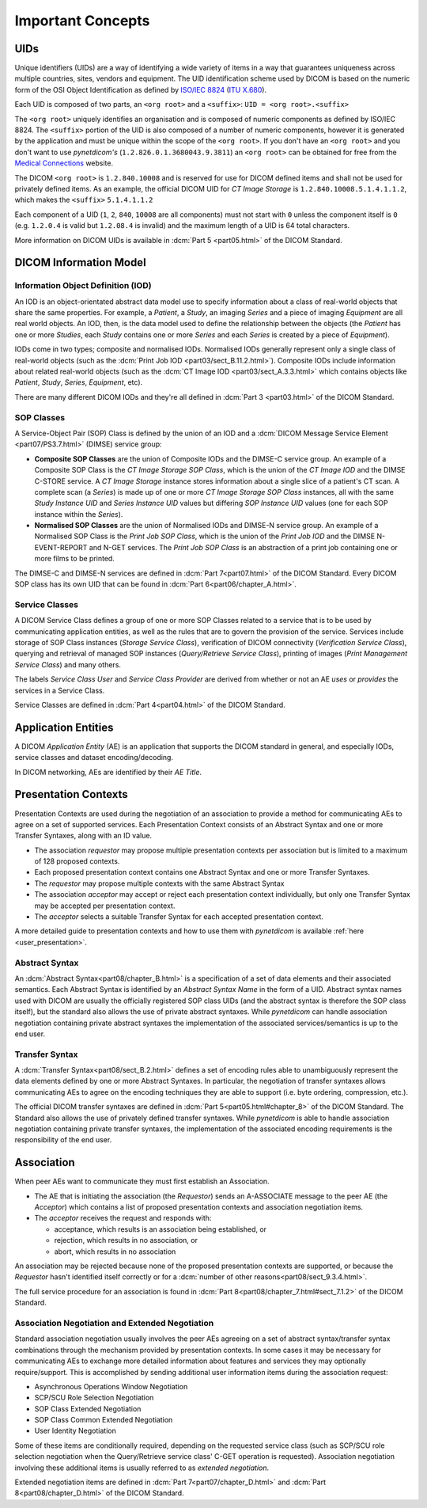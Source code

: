 Important Concepts
==================

.. _concepts_uids:

UIDs
----
Unique identifiers (UIDs) are a way of identifying a wide variety
of items in a way that guarantees uniqueness across multiple countries, sites,
vendors and equipment. The UID identification scheme used by DICOM is based on
the numeric form of the OSI Object Identification as defined by
`ISO/IEC 8824 <https://www.iso.org/standard/68350.html>`_
(`ITU X.680 <https://www.itu.int/itu-t/recommendations/rec.aspx?rec=x.680>`_).

Each UID is composed of two parts, an ``<org root>`` and a ``<suffix>``:
``UID = <org root>.<suffix>``


The ``<org root>`` uniquely identifies an organisation and is composed of
numeric components as defined by ISO/IEC 8824. The ``<suffix>`` portion of the
UID is also composed of a number of numeric components, however it is generated
by the application and must be unique within the scope of the ``<org root>``.
If you don't have an ``<org root>`` and you don't want to use *pynetdicom's*
(``1.2.826.0.1.3680043.9.3811``) an ``<org root>`` can be obtained for free
from the `Medical Connections <https://www.medicalconnections.co.uk/FreeUID/>`_
website.

The DICOM ``<org root>`` is ``1.2.840.10008`` and is reserved for use for DICOM
defined items and shall not be used for privately defined items. As an example,
the official DICOM UID for *CT Image Storage* is
``1.2.840.10008.5.1.4.1.1.2``, which makes the ``<suffix>`` ``5.1.4.1.1.2``

Each component of a UID (``1``, ``2``, ``840``, ``10008`` are all components)
must not start with ``0`` unless the component itself is ``0`` (e.g.
``1.2.0.4`` is valid but ``1.2.08.4`` is invalid) and the maximum length of a
UID is 64 total characters.

More information on DICOM UIDs is available in :dcm:`Part 5 <part05.html>`
of the DICOM Standard.


DICOM Information Model
-----------------------

.. _concepts_iods:

Information Object Definition (IOD)
~~~~~~~~~~~~~~~~~~~~~~~~~~~~~~~~~~~
An IOD is an object-orientated abstract data model use to specify information
about a class of real-world objects that share the same properties.
For example, a *Patient*, a *Study*, an imaging *Series* and a piece of imaging
*Equipment* are all real world objects. An IOD, then, is the data model used to
define the relationship between the objects (the *Patient* has
one or more *Studies*, each *Study* contains one or more *Series* and each
*Series* is created by a piece of *Equipment*).

IODs come in two types; composite and normalised IODs. Normalised IODs
generally represent only a single class of real-world objects (such as the
:dcm:`Print Job IOD <part03/sect_B.11.2.html>`). Composite IODs include
information about related real-world objects (such as the
:dcm:`CT Image IOD <part03/sect_A.3.3.html>` which contains objects like
*Patient*, *Study*, *Series*, *Equipment*, etc).

There are many different DICOM IODs and they're all defined in
:dcm:`Part 3 <part03.html>` of the DICOM Standard.

.. _concepts_sop_classes:

SOP Classes
~~~~~~~~~~~
A Service-Object Pair (SOP) Class is defined by the union of an IOD and a
:dcm:`DICOM Message Service Element <part07/PS3.7.html>`
(DIMSE) service group:

* **Composite SOP Classes** are the union of Composite IODs and
  the DIMSE-C service group. An example of a Composite SOP Class is the
  *CT Image Storage SOP Class*, which is the union of the *CT Image IOD* and
  the DIMSE C-STORE service. A *CT Image Storage* instance stores information
  about a single slice of a patient's CT scan. A complete scan (a *Series*) is
  made up of one or more *CT Image Storage SOP Class* instances, all
  with the same *Study Instance UID* and *Series Instance UID* values but
  differing *SOP Instance UID* values (one for each SOP instance within the
  *Series*).
* **Normalised SOP Classes** are the union of Normalised IODs and DIMSE-N
  service group. An example of a Normalised SOP Class is the *Print Job SOP
  Class*, which is the union of the *Print Job IOD* and the DIMSE
  N-EVENT-REPORT and N-GET services. The *Print Job SOP Class* is an
  abstraction of a print job containing one or more films to be printed.

The DIMSE-C and DIMSE-N services are defined in :dcm:`Part 7<part07.html>` of
the DICOM Standard. Every DICOM SOP class has its own UID that can be found in
:dcm:`Part 6<part06/chapter_A.html>`.


.. _concepts_service_classes:

Service Classes
~~~~~~~~~~~~~~~
A DICOM Service Class defines a group of one or more SOP Classes related to a
service that is to be used by communicating application  entities, as well as
the rules that are to govern the provision of the service. Services
include storage of SOP Class instances (*Storage Service Class*), verification
of DICOM connectivity (*Verification Service Class*), querying and retrieval
of managed SOP instances (*Query/Retrieve Service Class*), printing of images
(*Print Management Service Class*) and many others.

The labels *Service Class User* and *Service Class Provider* are derived from
whether or not an AE *uses* or *provides* the services in a Service Class.

Service Classes are defined in :dcm:`Part 4<part04.html>` of the DICOM
Standard.


.. _concepts_ae:

Application Entities
--------------------
A DICOM *Application Entity* (AE) is an application that supports the DICOM
standard in general, and especially IODs, service classes and dataset
encoding/decoding.

In DICOM networking, AEs are identified by their *AE Title*.


.. _concepts_presentation_contexts:

Presentation Contexts
---------------------
Presentation Contexts are used during the negotiation of an association to
provide a method for communicating AEs to agree on a set of supported services.
Each Presentation Context consists of an Abstract Syntax and one or more
Transfer Syntaxes, along with an ID value.

* The association *requestor* may propose multiple presentation contexts per
  association but is limited to a maximum of 128 proposed contexts.
* Each proposed presentation context contains one Abstract Syntax and one or
  more Transfer Syntaxes.
* The *requestor* may propose multiple contexts with the same Abstract Syntax
* The association *acceptor* may accept or reject each presentation context
  individually, but only one Transfer Syntax may be accepted per presentation
  context.
* The *acceptor* selects a suitable Transfer Syntax for each accepted
  presentation context.

A more detailed guide to presentation contexts and how to use them with
*pynetdicom* is available :ref:`here <user_presentation>`.

.. _concepts_abstract_syntax:

Abstract Syntax
~~~~~~~~~~~~~~~
An :dcm:`Abstract Syntax<part08/chapter_B.html>`
is a specification of a set of data elements and their associated semantics.
Each Abstract Syntax is identified by an *Abstract Syntax Name* in the form
of a UID. Abstract syntax names used with DICOM are usually the officially
registered SOP class UIDs (and the abstract syntax is therefore the SOP class
itself), but the standard also allows the use of private
abstract syntaxes. While *pynetdicom* can handle association negotiation
containing private abstract syntaxes the implementation of the associated
services/semantics is up to the end user.

.. _concepts_transfer_syntax:

Transfer Syntax
~~~~~~~~~~~~~~~
A :dcm:`Transfer Syntax<part08/sect_B.2.html>`
defines a set of encoding rules able to unambiguously
represent the data elements defined by one or more Abstract Syntaxes. In
particular, the negotiation of transfer syntaxes allows communicating AEs to
agree on the encoding techniques they are able to support (i.e. byte ordering,
compression, etc.).

The official DICOM transfer syntaxes are defined in
:dcm:`Part 5<part05.html#chapter_8>` of the DICOM Standard. The Standard also
allows the use of privately defined transfer syntaxes. While *pynetdicom* is
able to handle association negotiation containing private transfer syntaxes,
the implementation of the associated encoding requirements is the
responsibility of the end user.


.. _concepts_association:

Association
-----------
When peer AEs want to communicate they must first establish an Association.

* The AE that is initiating the association (the *Requestor*) sends
  an A-ASSOCIATE message to the peer AE (the *Acceptor*) which contains a list
  of proposed presentation contexts and association negotiation items.
* The *acceptor* receives the request and responds with:

  * acceptance, which results is an association being established, or
  * rejection, which results in no association, or
  * abort, which results in no association

An association may be rejected because none of the proposed presentation
contexts are supported, or because the *Requestor* hasn't identified itself
correctly or for a :dcm:`number of other reasons<part08/sect_9.3.4.html>`.

The full service procedure for an association is found in
:dcm:`Part 8<part08/chapter_7.html#sect_7.1.2>` of the DICOM Standard.

.. _concepts_negotiation:

Association Negotiation and Extended Negotiation
~~~~~~~~~~~~~~~~~~~~~~~~~~~~~~~~~~~~~~~~~~~~~~~~
Standard association negotiation usually involves the peer AEs agreeing on a
set of abstract syntax/transfer syntax combinations through the mechanism
provided by presentation contexts. In some cases it may be necessary for
communicating AEs to exchange more detailed information about features and
services they may optionally require/support. This is accomplished by sending
additional user information items during the association request:

* Asynchronous Operations Window Negotiation
* SCP/SCU Role Selection Negotiation
* SOP Class Extended Negotiation
* SOP Class Common Extended Negotiation
* User Identity Negotiation

Some of these items are conditionally required,
depending on the requested service class (such as SCP/SCU role selection
negotiation when the Query/Retrieve service class' C-GET operation is
requested). Association negotiation involving these additional items is usually
referred to as *extended negotiation*.

Extended negotiation items are defined in :dcm:`Part 7<part07/chapter_D.html>`
and :dcm:`Part 8<part08/chapter_D.html>` of the DICOM Standard.
